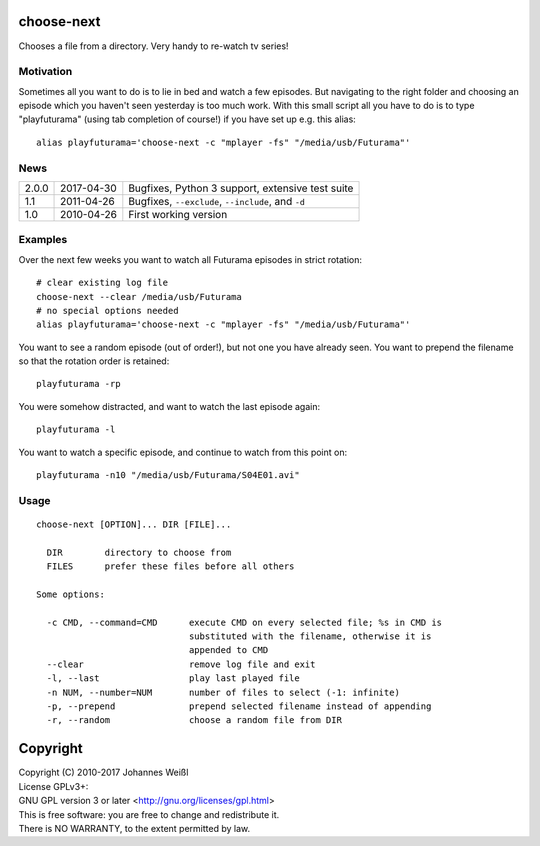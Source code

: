 choose-next
===========

Chooses a file from a directory. Very handy to re-watch tv series!

Motivation
----------

Sometimes all you want to do is to lie in bed and watch a few episodes. But
navigating to the right folder and choosing an episode which you haven't seen
yesterday is too much work. With this small script all you have to do is to
type "playfuturama" (using tab completion of course!) if you have set up e.g.
this alias::

  alias playfuturama='choose-next -c "mplayer -fs" "/media/usb/Futurama"'

News
----

=====  ==========  ===========================================================
2.0.0  2017-04-30  Bugfixes, Python 3 support, extensive test suite
1.1    2011-04-26  Bugfixes, ``--exclude``, ``--include``, and ``-d``
1.0    2010-04-26  First working version
=====  ==========  ===========================================================

Examples
--------

Over the next few weeks you want to watch all Futurama episodes in strict
rotation::

  # clear existing log file
  choose-next --clear /media/usb/Futurama
  # no special options needed
  alias playfuturama='choose-next -c "mplayer -fs" "/media/usb/Futurama"'

You want to see a random episode (out of order!), but not one you have already
seen. You want to prepend the filename so that the rotation order is retained::

  playfuturama -rp

You were somehow distracted, and want to watch the last episode again::

  playfuturama -l

You want to watch a specific episode, and continue to watch from this point on::

  playfuturama -n10 "/media/usb/Futurama/S04E01.avi"

Usage
-----

::

  choose-next [OPTION]... DIR [FILE]...

    DIR        directory to choose from
    FILES      prefer these files before all others

  Some options:

    -c CMD, --command=CMD      execute CMD on every selected file; %s in CMD is
                               substituted with the filename, otherwise it is
                               appended to CMD
    --clear                    remove log file and exit
    -l, --last                 play last played file
    -n NUM, --number=NUM       number of files to select (-1: infinite)
    -p, --prepend              prepend selected filename instead of appending
    -r, --random               choose a random file from DIR

Copyright
=========

| Copyright (C) 2010-2017 Johannes Weißl
| License GPLv3+:
| GNU GPL version 3 or later <http://gnu.org/licenses/gpl.html>
| This is free software: you are free to change and redistribute it.
| There is NO WARRANTY, to the extent permitted by law.
